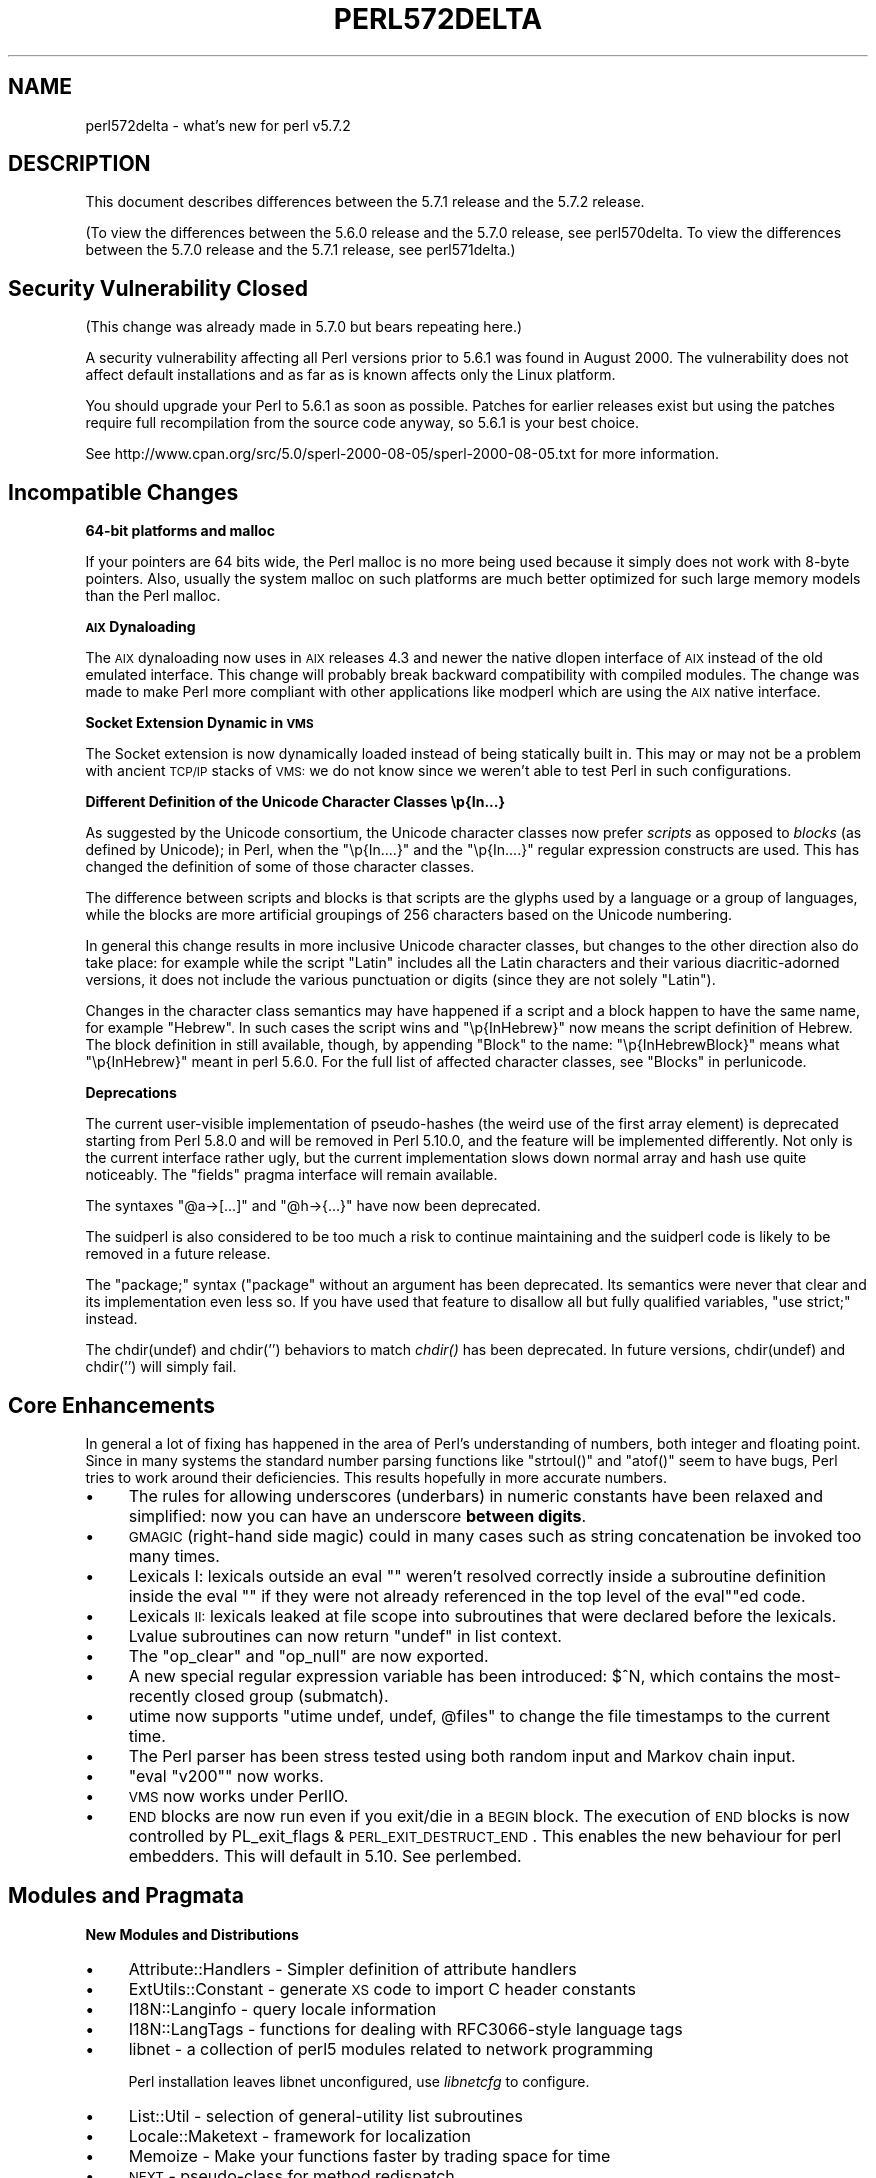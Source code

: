 .\" Automatically generated by Pod::Man v1.37, Pod::Parser v1.35
.\"
.\" Standard preamble:
.\" ========================================================================
.de Sh \" Subsection heading
.br
.if t .Sp
.ne 5
.PP
\fB\\$1\fR
.PP
..
.de Sp \" Vertical space (when we can't use .PP)
.if t .sp .5v
.if n .sp
..
.de Vb \" Begin verbatim text
.ft CW
.nf
.ne \\$1
..
.de Ve \" End verbatim text
.ft R
.fi
..
.\" Set up some character translations and predefined strings.  \*(-- will
.\" give an unbreakable dash, \*(PI will give pi, \*(L" will give a left
.\" double quote, and \*(R" will give a right double quote.  | will give a
.\" real vertical bar.  \*(C+ will give a nicer C++.  Capital omega is used to
.\" do unbreakable dashes and therefore won't be available.  \*(C` and \*(C'
.\" expand to `' in nroff, nothing in troff, for use with C<>.
.tr \(*W-|\(bv\*(Tr
.ds C+ C\v'-.1v'\h'-1p'\s-2+\h'-1p'+\s0\v'.1v'\h'-1p'
.ie n \{\
.    ds -- \(*W-
.    ds PI pi
.    if (\n(.H=4u)&(1m=24u) .ds -- \(*W\h'-12u'\(*W\h'-12u'-\" diablo 10 pitch
.    if (\n(.H=4u)&(1m=20u) .ds -- \(*W\h'-12u'\(*W\h'-8u'-\"  diablo 12 pitch
.    ds L" ""
.    ds R" ""
.    ds C` ""
.    ds C' ""
'br\}
.el\{\
.    ds -- \|\(em\|
.    ds PI \(*p
.    ds L" ``
.    ds R" ''
'br\}
.\"
.\" If the F register is turned on, we'll generate index entries on stderr for
.\" titles (.TH), headers (.SH), subsections (.Sh), items (.Ip), and index
.\" entries marked with X<> in POD.  Of course, you'll have to process the
.\" output yourself in some meaningful fashion.
.if \nF \{\
.    de IX
.    tm Index:\\$1\t\\n%\t"\\$2"
..
.    nr % 0
.    rr F
.\}
.\"
.\" For nroff, turn off justification.  Always turn off hyphenation; it makes
.\" way too many mistakes in technical documents.
.hy 0
.if n .na
.\"
.\" Accent mark definitions (@(#)ms.acc 1.5 88/02/08 SMI; from UCB 4.2).
.\" Fear.  Run.  Save yourself.  No user-serviceable parts.
.    \" fudge factors for nroff and troff
.if n \{\
.    ds #H 0
.    ds #V .8m
.    ds #F .3m
.    ds #[ \f1
.    ds #] \fP
.\}
.if t \{\
.    ds #H ((1u-(\\\\n(.fu%2u))*.13m)
.    ds #V .6m
.    ds #F 0
.    ds #[ \&
.    ds #] \&
.\}
.    \" simple accents for nroff and troff
.if n \{\
.    ds ' \&
.    ds ` \&
.    ds ^ \&
.    ds , \&
.    ds ~ ~
.    ds /
.\}
.if t \{\
.    ds ' \\k:\h'-(\\n(.wu*8/10-\*(#H)'\'\h"|\\n:u"
.    ds ` \\k:\h'-(\\n(.wu*8/10-\*(#H)'\`\h'|\\n:u'
.    ds ^ \\k:\h'-(\\n(.wu*10/11-\*(#H)'^\h'|\\n:u'
.    ds , \\k:\h'-(\\n(.wu*8/10)',\h'|\\n:u'
.    ds ~ \\k:\h'-(\\n(.wu-\*(#H-.1m)'~\h'|\\n:u'
.    ds / \\k:\h'-(\\n(.wu*8/10-\*(#H)'\z\(sl\h'|\\n:u'
.\}
.    \" troff and (daisy-wheel) nroff accents
.ds : \\k:\h'-(\\n(.wu*8/10-\*(#H+.1m+\*(#F)'\v'-\*(#V'\z.\h'.2m+\*(#F'.\h'|\\n:u'\v'\*(#V'
.ds 8 \h'\*(#H'\(*b\h'-\*(#H'
.ds o \\k:\h'-(\\n(.wu+\w'\(de'u-\*(#H)/2u'\v'-.3n'\*(#[\z\(de\v'.3n'\h'|\\n:u'\*(#]
.ds d- \h'\*(#H'\(pd\h'-\w'~'u'\v'-.25m'\f2\(hy\fP\v'.25m'\h'-\*(#H'
.ds D- D\\k:\h'-\w'D'u'\v'-.11m'\z\(hy\v'.11m'\h'|\\n:u'
.ds th \*(#[\v'.3m'\s+1I\s-1\v'-.3m'\h'-(\w'I'u*2/3)'\s-1o\s+1\*(#]
.ds Th \*(#[\s+2I\s-2\h'-\w'I'u*3/5'\v'-.3m'o\v'.3m'\*(#]
.ds ae a\h'-(\w'a'u*4/10)'e
.ds Ae A\h'-(\w'A'u*4/10)'E
.    \" corrections for vroff
.if v .ds ~ \\k:\h'-(\\n(.wu*9/10-\*(#H)'\s-2\u~\d\s+2\h'|\\n:u'
.if v .ds ^ \\k:\h'-(\\n(.wu*10/11-\*(#H)'\v'-.4m'^\v'.4m'\h'|\\n:u'
.    \" for low resolution devices (crt and lpr)
.if \n(.H>23 .if \n(.V>19 \
\{\
.    ds : e
.    ds 8 ss
.    ds o a
.    ds d- d\h'-1'\(ga
.    ds D- D\h'-1'\(hy
.    ds th \o'bp'
.    ds Th \o'LP'
.    ds ae ae
.    ds Ae AE
.\}
.rm #[ #] #H #V #F C
.\" ========================================================================
.\"
.IX Title "PERL572DELTA 1"
.TH PERL572DELTA 1 "2007-11-18" "perl v5.8.9" "Perl Programmers Reference Guide"
.SH "NAME"
perl572delta \- what's new for perl v5.7.2
.SH "DESCRIPTION"
.IX Header "DESCRIPTION"
This document describes differences between the 5.7.1 release and the
5.7.2 release.  
.PP
(To view the differences between the 5.6.0 release and the 5.7.0
release, see perl570delta.  To view the differences between the
5.7.0 release and the 5.7.1 release, see perl571delta.)
.SH "Security Vulnerability Closed"
.IX Header "Security Vulnerability Closed"
(This change was already made in 5.7.0 but bears repeating here.)
.PP
A security vulnerability affecting all Perl versions prior to 5.6.1
was found in August 2000.  The vulnerability does not affect default
installations and as far as is known affects only the Linux platform.
.PP
You should upgrade your Perl to 5.6.1 as soon as possible.  Patches
for earlier releases exist but using the patches require full
recompilation from the source code anyway, so 5.6.1 is your best
choice.
.PP
See http://www.cpan.org/src/5.0/sperl\-2000\-08\-05/sperl\-2000\-08\-05.txt
for more information.
.SH "Incompatible Changes"
.IX Header "Incompatible Changes"
.Sh "64\-bit platforms and malloc"
.IX Subsection "64-bit platforms and malloc"
If your pointers are 64 bits wide, the Perl malloc is no more being
used because it simply does not work with 8\-byte pointers.  Also,
usually the system malloc on such platforms are much better optimized
for such large memory models than the Perl malloc.
.Sh "\s-1AIX\s0 Dynaloading"
.IX Subsection "AIX Dynaloading"
The \s-1AIX\s0 dynaloading now uses in \s-1AIX\s0 releases 4.3 and newer the native
dlopen interface of \s-1AIX\s0 instead of the old emulated interface.  This
change will probably break backward compatibility with compiled
modules.  The change was made to make Perl more compliant with other
applications like modperl which are using the \s-1AIX\s0 native interface.
.Sh "Socket Extension Dynamic in \s-1VMS\s0"
.IX Subsection "Socket Extension Dynamic in VMS"
The Socket extension is now dynamically loaded instead of being
statically built in.  This may or may not be a problem with ancient
\&\s-1TCP/IP\s0 stacks of \s-1VMS:\s0 we do not know since we weren't able to test
Perl in such configurations.
.Sh "Different Definition of the Unicode Character Classes \ep{In...}"
.IX Subsection "Different Definition of the Unicode Character Classes p{In...}"
As suggested by the Unicode consortium, the Unicode character classes
now prefer \fIscripts\fR as opposed to \fIblocks\fR (as defined by Unicode);
in Perl, when the \f(CW\*(C`\ep{In....}\*(C'\fR and the \f(CW\*(C`\ep{In....}\*(C'\fR regular expression
constructs are used.  This has changed the definition of some of those
character classes.
.PP
The difference between scripts and blocks is that scripts are the
glyphs used by a language or a group of languages, while the blocks
are more artificial groupings of 256 characters based on the Unicode
numbering.
.PP
In general this change results in more inclusive Unicode character
classes, but changes to the other direction also do take place:
for example while the script \f(CW\*(C`Latin\*(C'\fR includes all the Latin
characters and their various diacritic-adorned versions, it
does not include the various punctuation or digits (since they
are not solely \f(CW\*(C`Latin\*(C'\fR).
.PP
Changes in the character class semantics may have happened if a script
and a block happen to have the same name, for example \f(CW\*(C`Hebrew\*(C'\fR.
In such cases the script wins and \f(CW\*(C`\ep{InHebrew}\*(C'\fR now means the script
definition of Hebrew.  The block definition in still available,
though, by appending \f(CW\*(C`Block\*(C'\fR to the name: \f(CW\*(C`\ep{InHebrewBlock}\*(C'\fR means
what \f(CW\*(C`\ep{InHebrew}\*(C'\fR meant in perl 5.6.0.  For the full list
of affected character classes, see \*(L"Blocks\*(R" in perlunicode.
.Sh "Deprecations"
.IX Subsection "Deprecations"
The current user-visible implementation of pseudo-hashes (the weird
use of the first array element) is deprecated starting from Perl 5.8.0
and will be removed in Perl 5.10.0, and the feature will be
implemented differently.  Not only is the current interface rather
ugly, but the current implementation slows down normal array and hash
use quite noticeably. The \f(CW\*(C`fields\*(C'\fR pragma interface will remain
available.
.PP
The syntaxes \f(CW\*(C`@a\->[...]\*(C'\fR and  \f(CW\*(C`@h\->{...}\*(C'\fR have now been deprecated.
.PP
The suidperl is also considered to be too much a risk to continue
maintaining and the suidperl code is likely to be removed in a future
release.
.PP
The \f(CW\*(C`package;\*(C'\fR syntax (\f(CW\*(C`package\*(C'\fR without an argument has been
deprecated.  Its semantics were never that clear and its
implementation even less so.  If you have used that feature to
disallow all but fully qualified variables, \f(CW\*(C`use strict;\*(C'\fR instead.
.PP
The chdir(undef) and chdir('') behaviors to match \fIchdir()\fR has been
deprecated.  In future versions, chdir(undef) and chdir('') will
simply fail.
.SH "Core Enhancements"
.IX Header "Core Enhancements"
In general a lot of fixing has happened in the area of Perl's
understanding of numbers, both integer and floating point.  Since in
many systems the standard number parsing functions like \f(CW\*(C`strtoul()\*(C'\fR
and \f(CW\*(C`atof()\*(C'\fR seem to have bugs, Perl tries to work around their
deficiencies.  This results hopefully in more accurate numbers.
.IP "\(bu" 4
The rules for allowing underscores (underbars) in numeric constants
have been relaxed and simplified: now you can have an underscore
\&\fBbetween digits\fR.
.IP "\(bu" 4
\&\s-1GMAGIC\s0 (right\-hand side magic) could in many cases such as string
concatenation be invoked too many times.
.IP "\(bu" 4
Lexicals I: lexicals outside an eval "\*(L" weren't resolved
correctly inside a subroutine definition inside the eval \*(R"\*(L" if they
were not already referenced in the top level of the eval\*(R""ed code.
.IP "\(bu" 4
Lexicals \s-1II:\s0 lexicals leaked at file scope into subroutines that
were declared before the lexicals.
.IP "\(bu" 4
Lvalue subroutines can now return \f(CW\*(C`undef\*(C'\fR in list context.
.IP "\(bu" 4
The \f(CW\*(C`op_clear\*(C'\fR and \f(CW\*(C`op_null\*(C'\fR are now exported.
.IP "\(bu" 4
A new special regular expression variable has been introduced:
\&\f(CW$^N\fR, which contains the most-recently closed group (submatch).
.IP "\(bu" 4
utime now supports \f(CW\*(C`utime undef, undef, @files\*(C'\fR to change the
file timestamps to the current time.
.IP "\(bu" 4
The Perl parser has been stress tested using both random input and
Markov chain input.
.IP "\(bu" 4
\&\f(CW\*(C`eval "v200"\*(C'\fR now works.
.IP "\(bu" 4
\&\s-1VMS\s0 now works under PerlIO.
.IP "\(bu" 4
\&\s-1END\s0 blocks are now run even if you exit/die in a \s-1BEGIN\s0 block.
The execution of \s-1END\s0 blocks is now controlled by 
PL_exit_flags & \s-1PERL_EXIT_DESTRUCT_END\s0. This enables the new
behaviour for perl embedders. This will default in 5.10. See
perlembed.
.SH "Modules and Pragmata"
.IX Header "Modules and Pragmata"
.Sh "New Modules and Distributions"
.IX Subsection "New Modules and Distributions"
.IP "\(bu" 4
Attribute::Handlers \- Simpler definition of attribute handlers
.IP "\(bu" 4
ExtUtils::Constant \- generate \s-1XS\s0 code to import C header constants
.IP "\(bu" 4
I18N::Langinfo \- query locale information
.IP "\(bu" 4
I18N::LangTags \- functions for dealing with RFC3066\-style language tags
.IP "\(bu" 4
libnet \- a collection of perl5 modules related to network programming
.Sp
Perl installation leaves libnet unconfigured, use \fIlibnetcfg\fR to configure.
.IP "\(bu" 4
List::Util \- selection of general-utility list subroutines
.IP "\(bu" 4
Locale::Maketext \- framework for localization
.IP "\(bu" 4
Memoize \- Make your functions faster by trading space for time
.IP "\(bu" 4
\&\s-1NEXT\s0 \- pseudo-class for method redispatch
.IP "\(bu" 4
Scalar::Util \- selection of general-utility scalar subroutines
.IP "\(bu" 4
Test::More \- yet another framework for writing test scripts
.IP "\(bu" 4
Test::Simple \- Basic utilities for writing tests
.IP "\(bu" 4
Time::HiRes \- high resolution ualarm, usleep, and gettimeofday
.IP "\(bu" 4
Time::Piece \- Object Oriented time objects
.Sp
(Previously known as Time::Object.)
.IP "\(bu" 4
Time::Seconds \- a simple \s-1API\s0 to convert seconds to other date values
.IP "\(bu" 4
UnicodeCD \- Unicode Character Database
.Sh "Updated And Improved Modules and Pragmata"
.IX Subsection "Updated And Improved Modules and Pragmata"
.IP "\(bu" 4
B::Deparse module has been significantly enhanced.  It now
can deparse almost all of the standard test suite (so that the
tests still succeed).  There is a make target \*(L"test.deparse\*(R"
for trying this out.
.IP "\(bu" 4
Class::Struct now assigns the array/hash element if the accessor
is called with an array/hash element as the \fBsole\fR argument.
.IP "\(bu" 4
Cwd extension is now (even) faster.
.IP "\(bu" 4
DB_File extension has been updated to version 1.77.
.IP "\(bu" 4
Fcntl, Socket, and Sys::Syslog have been rewritten to use the
new-style constant dispatch section (see ExtUtils::Constant).
.IP "\(bu" 4
File::Find is now (again) reentrant.  It also has been made
more portable.
.IP "\(bu" 4
File::Glob now supports \f(CW\*(C`GLOB_LIMIT\*(C'\fR constant to limit the
size of the returned list of filenames.
.IP "\(bu" 4
IO::Socket::INET now supports \f(CW\*(C`LocalPort\*(C'\fR of zero (usually meaning
that the operating system will make one up.)
.IP "\(bu" 4
The vars pragma now supports declaring fully qualified variables.
(Something that \f(CW\*(C`our()\*(C'\fR does not and will not support.)
.SH "Utility Changes"
.IX Header "Utility Changes"
.IP "\(bu" 4
The \fIemacs/e2ctags.pl\fR is now much faster.
.IP "\(bu" 4
h2ph now supports C trigraphs.
.IP "\(bu" 4
h2xs uses the new ExtUtils::Constant module which will affect
newly created extensions that define constants.  Since the new code is
more correct (if you have two constants where the first one is a
prefix of the second one, the first constant \fBnever\fR gets defined),
less lossy (it uses integers for integer constant, as opposed to the
old code that used floating point numbers even for integer constants),
and slightly faster, you might want to consider regenerating your
extension code (the new scheme makes regenerating easy).
h2xs now also supports C trigraphs.
.IP "\(bu" 4
libnetcfg has been added to configure the libnet.
.IP "\(bu" 4
The \fIPod::Html\fR (and thusly pod2html) now allows specifying
a cache directory.
.SH "New Documentation"
.IX Header "New Documentation"
.IP "\(bu" 4
Locale::Maketext::TPJ13 is an article about software localization,
originally published in The Perl Journal #13, republished here with
kind permission.
.IP "\(bu" 4
More \s-1README\s0.$PLATFORM files have been converted into pod, which also
means that they also be installed as perl$PLATFORM documentation
files.  The new files are perlapollo, perlbeos, perldgux,
perlhurd, perlmint, perlnetware, perlplan9, perlqnx,
and perltru64.
.IP "\(bu" 4
The \fITodo\fR and \fITodo\-5.6\fR files have been merged into perltodo.
.IP "\(bu" 4
Use of the \fIgprof\fR tool to profile Perl has been documented in
perlhack.  There is a make target \*(L"perl.gprof\*(R" for generating a
gprofiled Perl executable.
.SH "Installation and Configuration Improvements"
.IX Header "Installation and Configuration Improvements"
.Sh "New Or Improved Platforms"
.IX Subsection "New Or Improved Platforms"
.IP "\(bu" 4
\&\s-1AIX\s0 should now work better with gcc, threads, and 64\-bitness.  Also the
long doubles support in \s-1AIX\s0 should be better now.  See perlaix.
.IP "\(bu" 4
AtheOS ( http://www.atheos.cx/ ) is a new platform.
.IP "\(bu" 4
\&\s-1DG/UX\s0 platform now supports the 5.005\-style threads.  See perldgux.
.IP "\(bu" 4
DYNIX/ptx platform (a.k.a. dynixptx) is supported at or near osvers 4.5.2.
.IP "\(bu" 4
Several Mac \s-1OS\s0 (Classic) portability patches have been applied.  We
hope to get a fully working port by 5.8.0.  (The remaining problems
relate to the changed \s-1IO\s0 model of Perl.)  See perlmacos.
.IP "\(bu" 4
Mac \s-1OS\s0 X (or Darwin) should now be able to build Perl even on \s-1HFS+\s0
filesystems.  (The case-insensitivity confused the Perl build process.)
.IP "\(bu" 4
NetWare from Novell is now supported.  See perlnetware.
.IP "\(bu" 4
The Amdahl \s-1UTS\s0 \s-1UNIX\s0 mainframe platform is now supported.
.Sh "Generic Improvements"
.IX Subsection "Generic Improvements"
.IP "\(bu" 4
In \s-1AFS\s0 installations one can configure the root of the \s-1AFS\s0 to be
somewhere else than the default \fI/afs\fR by using the Configure
parameter \f(CW\*(C`\-Dafsroot=/some/where/else\*(C'\fR.
.IP "\(bu" 4
The version of Berkeley \s-1DB\s0 used when the Perl (and, presumably, the
DB_File extension) was built is now available as
\&\f(CW@Config{qw(db_version_major db_version_minor db_version_patch)}\fR
from Perl and as \f(CW\*(C`DB_VERSION_MAJOR_CFG DB_VERSION_MINOR_CFG
DB_VERSION_PATCH_CFG\*(C'\fR from C.
.IP "\(bu" 4
The Thread extension is now not built at all under ithreads
(\f(CW\*(C`Configure \-Duseithreads\*(C'\fR) because it wouldn't work anyway (the
Thread extension requires being Configured with \f(CW\*(C`\-Duse5005threads\*(C'\fR).
.IP "\(bu" 4
The \f(CW\*(C`B::Deparse\*(C'\fR compiler backend has been so significantly improved
that almost the whole Perl test suite passes after being deparsed.  A
make target has been added to help in further testing: \f(CW\*(C`make test.deparse\*(C'\fR.
.SH "Selected Bug Fixes"
.IX Header "Selected Bug Fixes"
.IP "\(bu" 5
The autouse pragma didn't work for Multi::Part::Function::Names.
.IP "\(bu" 5
The behaviour of non-decimal but numeric string constants such as
\&\*(L"0x23\*(R" was platform\-dependent: in some platforms that was seen as 35,
in some as 0, in some as a floating point number (don't ask).  This
was caused by Perl using the operating system libraries in a situation
where the result of the string to number conversion is undefined: now
Perl consistently handles such strings as zero in numeric contexts.
.IP "\(bu" 5
dprofpp \-R didn't work.
.IP "\(bu" 5
\&\s-1PERL5OPT\s0 with embedded spaces didn't work.
.IP "\(bu" 5
Sys::Syslog ignored the \f(CW\*(C`LOG_AUTH\*(C'\fR constant.
.Sh "Platform Specific Changes and Fixes"
.IX Subsection "Platform Specific Changes and Fixes"
.IP "\(bu" 4
Some versions of glibc have a broken \fImodfl()\fR.  This affects builds
with \f(CW\*(C`\-Duselongdouble\*(C'\fR.  This version of Perl detects this brokenness
and has a workaround for it.  The glibc release 2.2.2 is known to have
fixed the \fImodfl()\fR bug.
.SH "New or Changed Diagnostics"
.IX Header "New or Changed Diagnostics"
.IP "\(bu" 4
In the regular expression diagnostics the \f(CW\*(C`<< HERE\*(C'\fR marker
introduced in 5.7.0 has been changed to be \f(CW\*(C`<\-\- HERE\*(C'\fR since too
many people found the \f(CW\*(C`<<\*(C'\fR to be too similar to here-document
starters.
.IP "\(bu" 4
If you try to \*(L"pack\*(R" in perlfunc a number less than 0 or larger than 255
using the \f(CW"C"\fR format you will get an optional warning.  Similarly
for the \f(CW"c"\fR format and a number less than \-128 or more than 127.
.IP "\(bu" 4
Certain regex modifiers such as \f(CW\*(C`(?o)\*(C'\fR make sense only if applied to
the entire regex.  You will an optional warning if you try to do otherwise.
.IP "\(bu" 4
Using arrays or hashes as references (e.g. \f(CW\*(C`%foo\->{bar}\*(C'\fR has been
deprecated for a while.  Now you will get an optional warning.
.SH "Source Code Enhancements"
.IX Header "Source Code Enhancements"
.Sh "\s-1MAGIC\s0 constants"
.IX Subsection "MAGIC constants"
The \s-1MAGIC\s0 constants (e.g. \f(CW'P'\fR) have been macrofied
(e.g. \f(CW\*(C`PERL_MAGIC_TIED\*(C'\fR) for better source code readability
and maintainability.
.Sh "Better commented code"
.IX Subsection "Better commented code"
\&\fIperly.c\fR, \fIsv.c\fR, and \fIsv.h\fR have now been extensively commented.
.Sh "Regex pre\-/post\-compilation items matched up"
.IX Subsection "Regex pre-/post-compilation items matched up"
The regex compiler now maintains a structure that identifies nodes in
the compiled bytecode with the corresponding syntactic features of the
original regex expression.  The information is attached to the new
\&\f(CW\*(C`offsets\*(C'\fR member of the \f(CW\*(C`struct regexp\*(C'\fR. See perldebguts for more
complete information.
.Sh "gcc \-Wall"
.IX Subsection "gcc -Wall"
The C code has been made much more \f(CW\*(C`gcc \-Wall\*(C'\fR clean.  Some warning
messages still remain, though, so if you are compiling with gcc you
will see some warnings about dubious practices.  The warnings are
being worked on.
.SH "New Tests"
.IX Header "New Tests"
Several new tests have been added, especially for the \fIlib\fR subsection.
.PP
The tests are now reported in a different order than in earlier Perls.
(This happens because the test scripts from under t/lib have been moved
to be closer to the library/extension they are testing.)
.SH "Known Problems"
.IX Header "Known Problems"
Note that unlike other sections in this document (which describe
changes since 5.7.0) this section is cumulative containing known
problems for all the 5.7 releases.
.Sh "\s-1AIX\s0"
.IX Subsection "AIX"
.IP "\(bu" 4
In \s-1AIX\s0 4.2 Perl extensions that use \*(C+ functions that use statics
may have problems in that the statics are not getting initialized.
In newer \s-1AIX\s0 releases this has been solved by linking Perl with
the libC_r library, but unfortunately in \s-1AIX\s0 4.2 the said library
has an obscure bug where the various functions related to time
(such as \fItime()\fR and \fIgettimeofday()\fR) return broken values, and
therefore in \s-1AIX\s0 4.2 Perl is not linked against the libC_r.
.IP "\(bu" 4
vac 5.0.0.0 May Produce Buggy Code For Perl
.Sp
The \s-1AIX\s0 C compiler vac version 5.0.0.0 may produce buggy code,
resulting in few random tests failing, but when the failing tests
are run by hand, they succeed.  We suggest upgrading to at least
vac version 5.0.1.0, that has been known to compile Perl correctly.
\&\*(L"lslpp \-L|grep vac.C\*(R" will tell you the vac version.
.Sh "Amiga Perl Invoking Mystery"
.IX Subsection "Amiga Perl Invoking Mystery"
One cannot call Perl using the \f(CW\*(C`volume:\*(C'\fR syntax, that is, \f(CW\*(C`perl \-v\*(C'\fR
works, but for example \f(CW\*(C`bin:perl \-v\*(C'\fR doesn't.  The exact reason is
known but the current suspect is the \fIixemul\fR library.
.Sh "lib/ftmp\-security tests warn 'system possibly insecure'"
.IX Subsection "lib/ftmp-security tests warn 'system possibly insecure'"
Don't panic.  Read \s-1INSTALL\s0 'make test' section instead.
.Sh "Cygwin intermittent failures of lib/Memoize/t/expire_file 11 and 12"
.IX Subsection "Cygwin intermittent failures of lib/Memoize/t/expire_file 11 and 12"
The subtests 11 and 12 sometimes fail and sometimes work.
.Sh "HP-UX lib/io_multihomed Fails When LP64\-Configured"
.IX Subsection "HP-UX lib/io_multihomed Fails When LP64-Configured"
The lib/io_multihomed test may hang in HP-UX if Perl has been
configured to be 64\-bit. Because other 64\-bit platforms do not hang in
this test, HP-UX is suspect. All other tests pass in 64\-bit \s-1HP\-UX\s0. The
test attempts to create and connect to \*(L"multihomed\*(R" sockets (sockets
which have multiple \s-1IP\s0 addresses).
.Sh "HP-UX lib/posix Subtest 9 Fails When LP64\-Configured"
.IX Subsection "HP-UX lib/posix Subtest 9 Fails When LP64-Configured"
If perl is configured with \-Duse64bitall, the successful result of the
subtest 10 of lib/posix may arrive before the successful result of the
subtest 9, which confuses the test harness so much that it thinks the
subtest 9 failed.
.Sh "Linux With Sfio Fails op/misc Test 48"
.IX Subsection "Linux With Sfio Fails op/misc Test 48"
No known fix.
.Sh "\s-1OS/390\s0"
.IX Subsection "OS/390"
\&\s-1OS/390\s0 has rather many test failures but the situation is actually
better than it was in 5.6.0, it's just that so many new modules and
tests have been added.
.PP
.Vb 21
\& Failed Test                     Stat Wstat Total Fail  Failed  List of Failed
\& -----------------------------------------------------------------------------
\& ../ext/B/Deparse.t                            14    1   7.14%  14
\& ../ext/B/Showlex.t                             1    1 100.00%  1
\& ../ext/Encode/Encode/Tcl.t                   610   13   2.13%  592 594 596 598
\&                                                                600 602 604-610
\& ../ext/IO/lib/IO/t/io_unix.t     113 28928     5    3  60.00%  3-5
\& ../ext/POSIX/POSIX.t                          29    1   3.45%  14
\& ../ext/Storable/t/lock.t         255 65280     5    3  60.00%  3-5
\& ../lib/locale.t                  129 33024   117   19  16.24%  99-117
\& ../lib/warnings.t                            434    1   0.23%  75
\& ../lib/ExtUtils.t                             27    1   3.70%  25
\& ../lib/Math/BigInt/t/bigintpm.t             1190    1   0.08%  1145
\& ../lib/Unicode/UCD.t                          81   48  59.26%  1-16 49-64 66-81
\& ../lib/User/pwent.t                            9    1  11.11%  4
\& op/pat.t                                     660    6   0.91%  242-243 424-425
\&                                                                626-627
\& op/split.t                         0     9    ??   ??       %  ??
\& op/taint.t                                   174    3   1.72%  156 162 168
\& op/tr.t                                       70    3   4.29%  50 58-59
\& Failed 16/422 test scripts, 96.21% okay. 105/23251 subtests failed, 99.55% okay.
.Ve
.Sh "op/sprintf tests 129 and 130"
.IX Subsection "op/sprintf tests 129 and 130"
The op/sprintf tests 129 and 130 are known to fail on some platforms.
Examples include any platform using sfio, and Compaq/Tandem's NonStop\-UX.
The failing platforms do not comply with the \s-1ANSI\s0 C Standard, line
19ff on page 134 of \s-1ANSI\s0 X3.159 1989 to be exact.  (They produce
something other than \*(L"1\*(R" and \*(L"\-1\*(R" when formatting 0.6 and \-0.6 using
the printf format \*(L"%.0f\*(R", most often they produce \*(L"0\*(R" and \*(L"\-0\*(R".)
.Sh "Failure of Thread tests"
.IX Subsection "Failure of Thread tests"
\&\fBNote that support for 5.005\-style threading remains experimental.\fR
.PP
The following tests are known to fail due to fundamental problems in
the 5.005 threading implementation. These are not new failures\*(--Perl
5.005_0x has the same bugs, but didn't have these tests.
.PP
.Vb 2
\&  lib/autouse.t                 4
\&  t/lib/thr5005.t               19-20
.Ve
.Sh "\s-1UNICOS\s0"
.IX Subsection "UNICOS"
.IP "\(bu" 4
ext/POSIX/sigaction subtests 6 and 13 may fail.
.IP "\(bu" 4
lib/ExtUtils may spuriously claim that subtest 28 failed,
which is interesting since the test only has 27 tests.
.IP "\(bu" 4
Numerous numerical test failures
.Sp
.Vb 5
\&  op/numconvert                 209,210,217,218
\&  op/override                   7
\&  ext/Time/HiRes/HiRes          9
\&  lib/Math/BigInt/t/bigintpm    1145
\&  lib/Math/Trig                 25
.Ve
.Sp
These tests fail because of yet unresolved floating point inaccuracies.
.Sh "\s-1UTS\s0"
.IX Subsection "UTS"
There are a few known test failures, see perluts.
.Sh "\s-1VMS\s0"
.IX Subsection "VMS"
Rather many tests are failing in \s-1VMS\s0 but that actually more tests
succeed in \s-1VMS\s0 than they used to, it's just that there are many,
many more tests than there used to be.
.PP
Here are the known failures from some compiler/platform combinations.
.PP
\&\s-1DEC\s0 C V5.3\-006 on OpenVMS \s-1VAX\s0 V6.2
.PP
.Vb 9
\&  [-.ext.list.util.t]tainted..............FAILED on test 3
\&  [-.ext.posix]sigaction..................FAILED on test 7
\&  [-.ext.time.hires]hires.................FAILED on test 14
\&  [-.lib.file.find]taint..................FAILED on test 17
\&  [-.lib.math.bigint.t]bigintpm...........FAILED on test 1183
\&  [-.lib.test.simple.t]exit...............FAILED on test 1
\&  [.lib]vmsish............................FAILED on test 13
\&  [.op]sprintf............................FAILED on test 12
\&  Failed 8/399 tests, 91.23% okay.
.Ve
.PP
\&\s-1DEC\s0 C V6.0\-001 on OpenVMS Alpha V7.2\-1 and
Compaq C V6.2\-008 on OpenVMS Alpha V7.1
.PP
.Vb 5
\&  [-.ext.list.util.t]tainted..............FAILED on test 3 
\&  [-.lib.file.find]taint..................FAILED on test 17
\&  [-.lib.test.simple.t]exit...............FAILED on test 1
\&  [.lib]vmsish............................FAILED on test 13
\&  Failed 4/399 tests, 92.48% okay.
.Ve
.PP
Compaq C V6.4\-005 on OpenVMS Alpha 7.2.1
.PP
.Vb 7
\&  [-.ext.b]showlex........................FAILED on test 1
\&  [-.ext.list.util.t]tainted..............FAILED on test 3
\&  [-.lib.file.find]taint..................FAILED on test 17 
\&  [-.lib.test.simple.t]exit...............FAILED on test 1
\&  [.lib]vmsish............................FAILED on test 13
\&  [.op]misc...............................FAILED on test 49
\&  Failed 6/401 tests, 92.77% okay.
.Ve
.Sh "Win32"
.IX Subsection "Win32"
In multi-CPU boxes there are some problems with the I/O buffering:
some output may appear twice.
.Sh "Localising a Tied Variable Leaks Memory"
.IX Subsection "Localising a Tied Variable Leaks Memory"
.Vb 2
\&    use Tie::Hash;
\&    tie my %tie_hash => 'Tie::StdHash';
.Ve
.PP
.Vb 1
\&    ...
.Ve
.PP
.Vb 1
\&    local($tie_hash{Foo}) = 1; # leaks
.Ve
.PP
Code like the above is known to leak memory every time the \fIlocal()\fR
is executed.
.Sh "Self-tying of Arrays and Hashes Is Forbidden"
.IX Subsection "Self-tying of Arrays and Hashes Is Forbidden"
Self-tying of arrays and hashes is broken in rather deep and
hard-to-fix ways.  As a stop-gap measure to avoid people from getting
frustrated at the mysterious results (core dumps, most often) it is
for now forbidden (you will get a fatal error even from an attempt).
.Sh "Variable Attributes are not Currently Usable for Tieing"
.IX Subsection "Variable Attributes are not Currently Usable for Tieing"
This limitation will hopefully be fixed in future.  (Subroutine
attributes work fine for tieing, see Attribute::Handlers).
.Sh "Building Extensions Can Fail Because Of Largefiles"
.IX Subsection "Building Extensions Can Fail Because Of Largefiles"
Some extensions like mod_perl are known to have issues with
`largefiles', a change brought by Perl 5.6.0 in which file offsets
default to 64 bits wide, where supported.  Modules may fail to compile
at all or compile and work incorrectly.  Currently there is no good
solution for the problem, but Configure now provides appropriate
non-largefile ccflags, ldflags, libswanted, and libs in the \f(CW%Config\fR
hash (e.g., \f(CW$Config\fR{ccflags_nolargefiles}) so the extensions that are
having problems can try configuring themselves without the
largefileness.  This is admittedly not a clean solution, and the
solution may not even work at all.  One potential failure is whether
one can (or, if one can, whether it's a good idea) link together at
all binaries with different ideas about file offsets, all this is
platform\-dependent.
.Sh "The Compiler Suite Is Still Experimental"
.IX Subsection "The Compiler Suite Is Still Experimental"
The compiler suite is slowly getting better but is nowhere near
working order yet.
.Sh "The Long Double Support is Still Experimental"
.IX Subsection "The Long Double Support is Still Experimental"
The ability to configure Perl's numbers to use \*(L"long doubles\*(R",
floating point numbers of hopefully better accuracy, is still
experimental.  The implementations of long doubles are not yet
widespread and the existing implementations are not quite mature
or standardised, therefore trying to support them is a rare
and moving target.  The gain of more precision may also be offset
by slowdown in computations (more bits to move around, and the
operations are more likely to be executed by less optimised
libraries).
.SH "Reporting Bugs"
.IX Header "Reporting Bugs"
If you find what you think is a bug, you might check the articles
recently posted to the comp.lang.perl.misc newsgroup and the perl
bug database at http://bugs.perl.org/  There may also be
information at http://www.perl.com/perl/ , the Perl Home Page.
.PP
If you believe you have an unreported bug, please run the \fBperlbug\fR
program included with your release.  Be sure to trim your bug down
to a tiny but sufficient test case.  Your bug report, along with the
output of \f(CW\*(C`perl \-V\*(C'\fR, will be sent off to perlbug@perl.org to be
analysed by the Perl porting team.
.SH "SEE ALSO"
.IX Header "SEE ALSO"
The \fIChanges\fR file for exhaustive details on what changed.
.PP
The \fI\s-1INSTALL\s0\fR file for how to build Perl.
.PP
The \fI\s-1README\s0\fR file for general stuff.
.PP
The \fIArtistic\fR and \fICopying\fR files for copyright information.
.SH "HISTORY"
.IX Header "HISTORY"
Written by Jarkko Hietaniemi <\fIjhi@iki.fi\fR>, with many contributions
from The Perl Porters and Perl Users submitting feedback and patches.
.PP
Send omissions or corrections to <\fIperlbug@perl.org\fR>.
